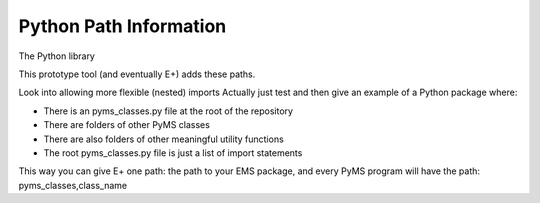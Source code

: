 Python Path Information
=======================

The Python library

This prototype tool (and eventually E+) adds these paths.

Look into allowing more flexible (nested) imports
Actually just test and then give an example of a Python package where:

- There is an pyms_classes.py file at the root of the repository
- There are folders of other PyMS classes
- There are also folders of other meaningful utility functions
- The root pyms_classes.py file is just a list of import statements

This way you can give E+ one path: the path to your EMS package, and every PyMS program will have the path: pyms_classes,class_name
